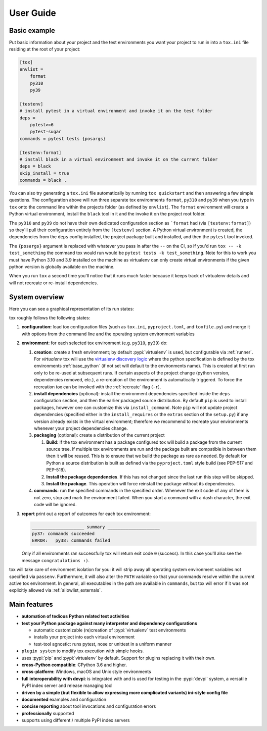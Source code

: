 User Guide
==========

Basic example
-------------

Put basic information about your project and the test environments you want your project to run in into a ``tox.ini``
file residing at the root of your project:

.. code-block:: ini

    [tox]
    envlist =
        format
        py310
        py39

    [testenv]
    # install pytest in a virtual environment and invoke it on the test folder
    deps =
        pytest>=6
        pytest-sugar
    commands = pytest tests {posargs}

    [testenv:format]
    # install black in a virtual environment and invoke it on the current folder
    deps = black
    skip_install = true
    commands = black .

You can also try generating a ``tox.ini`` file automatically by running ``tox quickstart`` and then answering a few
simple questions. The configuration above will run three separate tox environments ``format``, ``py310`` and ``py39``
when you type in ``tox`` onto the command line within the projects folder (as defined by ``envlist``). The ``format``
environment will create a Python virtual environment, install the ``black`` tool in it and the invoke it on the project
root folder.

The ``py310`` and ``py39`` do not have their own dedicated configuration section as ```format`` had (via
``[testenv:format]``) so they'll pull their configuration entirely from the ``[testenv]`` section. A Python virtual
environment is created, the dependencies from the ``deps`` config installed, the project package built and installed,
and then the ``pytest`` tool invoked.

The ``{posargs}`` argument is replaced with whatever you pass in after the ``--`` on the CI, so if you'd run
``tox -- -k test_something`` the command tox would run would be ``pytest tests -k test_something``. Note for this to
work you must have Python 3.10 and 3.9 installed on the machine as virtualenv can only create virtual environments if
the given python version is globally available on the machine.

When you run ``tox`` a second time you'll notice that it runs much faster because it keeps track of virtualenv
details and will not recreate or re-install dependencies.

System overview
---------------

Here you can see a graphical representation of its run states:

.. image:: img/overview_light.svg
   :align: center
   :class: only-light

.. image:: img/overview_dark.svg
   :align: center
   :class: only-dark


tox roughly follows the following states:

#. **configuration:** load tox configuration files (such as ``tox.ini``, ``pyproject.toml``, and ``toxfile.py``) and
   merge it with options from the command line and the operating system environment variables

#. **environment**: for each selected tox environment (e.g. ``py310``, ``py39``) do:

   #. **creation**: create a fresh environment; by default :pypi:`virtualenv` is used, but configurable via
      :ref:`runner`. For `virtualenv` tox will use the `virtualenv discovery logic
      <https://virtualenv.pypa.io/en/latest/user_guide.html#python-discovery>`_ where the python specification is
      defined by the tox environments :ref:`base_python` (if not set will default to the environments name). This is
      created at first run only to be re-used at subsequent runs. If certain aspects of the project change (python
      version, dependencies removed, etc.), a re-creation of the environment is automatically triggered. To force the
      recreation tox can be invoked with the :ref:`recreate` flag (``-r``).

   #. **install dependencies** (optional): install the environment dependencies specified inside the ``deps``
      configuration section, and then the earlier packaged source distribution. By default ``pip`` is used to install
      packages, however one can customize this via ``install_command``. Note ``pip`` will not update project
      dependencies (specified either in the ``install_requires`` or the ``extras`` section of the ``setup.py``) if any
      version already exists in the virtual environment; therefore we recommend to recreate your environments whenever
      your project dependencies change.

   #. **packaging** (optional): create a distribution of the current project

      #. **Build**: If the tox environment has a package configured tox will build a package from the current source
         tree. If multiple tox environments are run and the package built are compatible in between them then it will be
         reused. This is to ensure that we build the package as rare as needed. By default for Python a source
         distribution is built as defined via the ``pyproject.toml`` style build (see PEP-517 and PEP-518).

      #. **Install the package dependencies**. If this has not changed since the last run this step will be skipped.

      #. **Install the package**. This operation will force reinstall the package without its dependencies.

   #. **commands**: run the specified commands in the specified order. Whenever the exit code of any of them is not
      zero, stop and mark the environment failed. When you start a command with a dash character, the exit code will be
      ignored.

#. **report** print out a report of outcomes for each tox environment:

   .. code:: bash

      ____________________ summary ____________________
      py37: commands succeeded
      ERROR:   py38: commands failed

   Only if all environments ran successfully tox will return exit code ``0`` (success). In this case you'll also see the
   message ``congratulations :)``.

tox will take care of environment isolation for you: it will strip away all operating system environment variables not
specified via ``passenv``. Furthermore, it will also alter the ``PATH`` variable so that your commands resolve
within the current active tox environment. In general, all executables in the path are available in ``commands``, but
tox will error if it was not explicitly allowed via :ref:`allowlist_externals`.

Main features
-------------

* **automation of tedious Python related test activities**
* **test your Python package against many interpreter and dependency configurations**

  - automatic customizable (re)creation of :pypi:`virtualenv` test environments
  - installs your project into each virtual environment
  - test-tool agnostic: runs pytest, nose or unittest in a uniform manner

* ``plugin system`` to modify tox execution with simple hooks.
* uses :pypi:`pip` and :pypi:`virtualenv` by default. Support for plugins replacing it with their own.
* **cross-Python compatible**: CPython 3.6 and higher.
* **cross-platform**: Windows, macOS and Unix style environments
* **full interoperability with devpi**: is integrated with and is used for testing in the :pypi:`devpi` system, a
  versatile PyPI index server and release managing tool
* **driven by a simple (but flexible to allow expressing more complicated variants) ini-style config file**
* **documented** examples and configuration
* **concise reporting** about tool invocations and configuration errors
* **professionally** supported
* supports using different / multiple PyPI index servers
